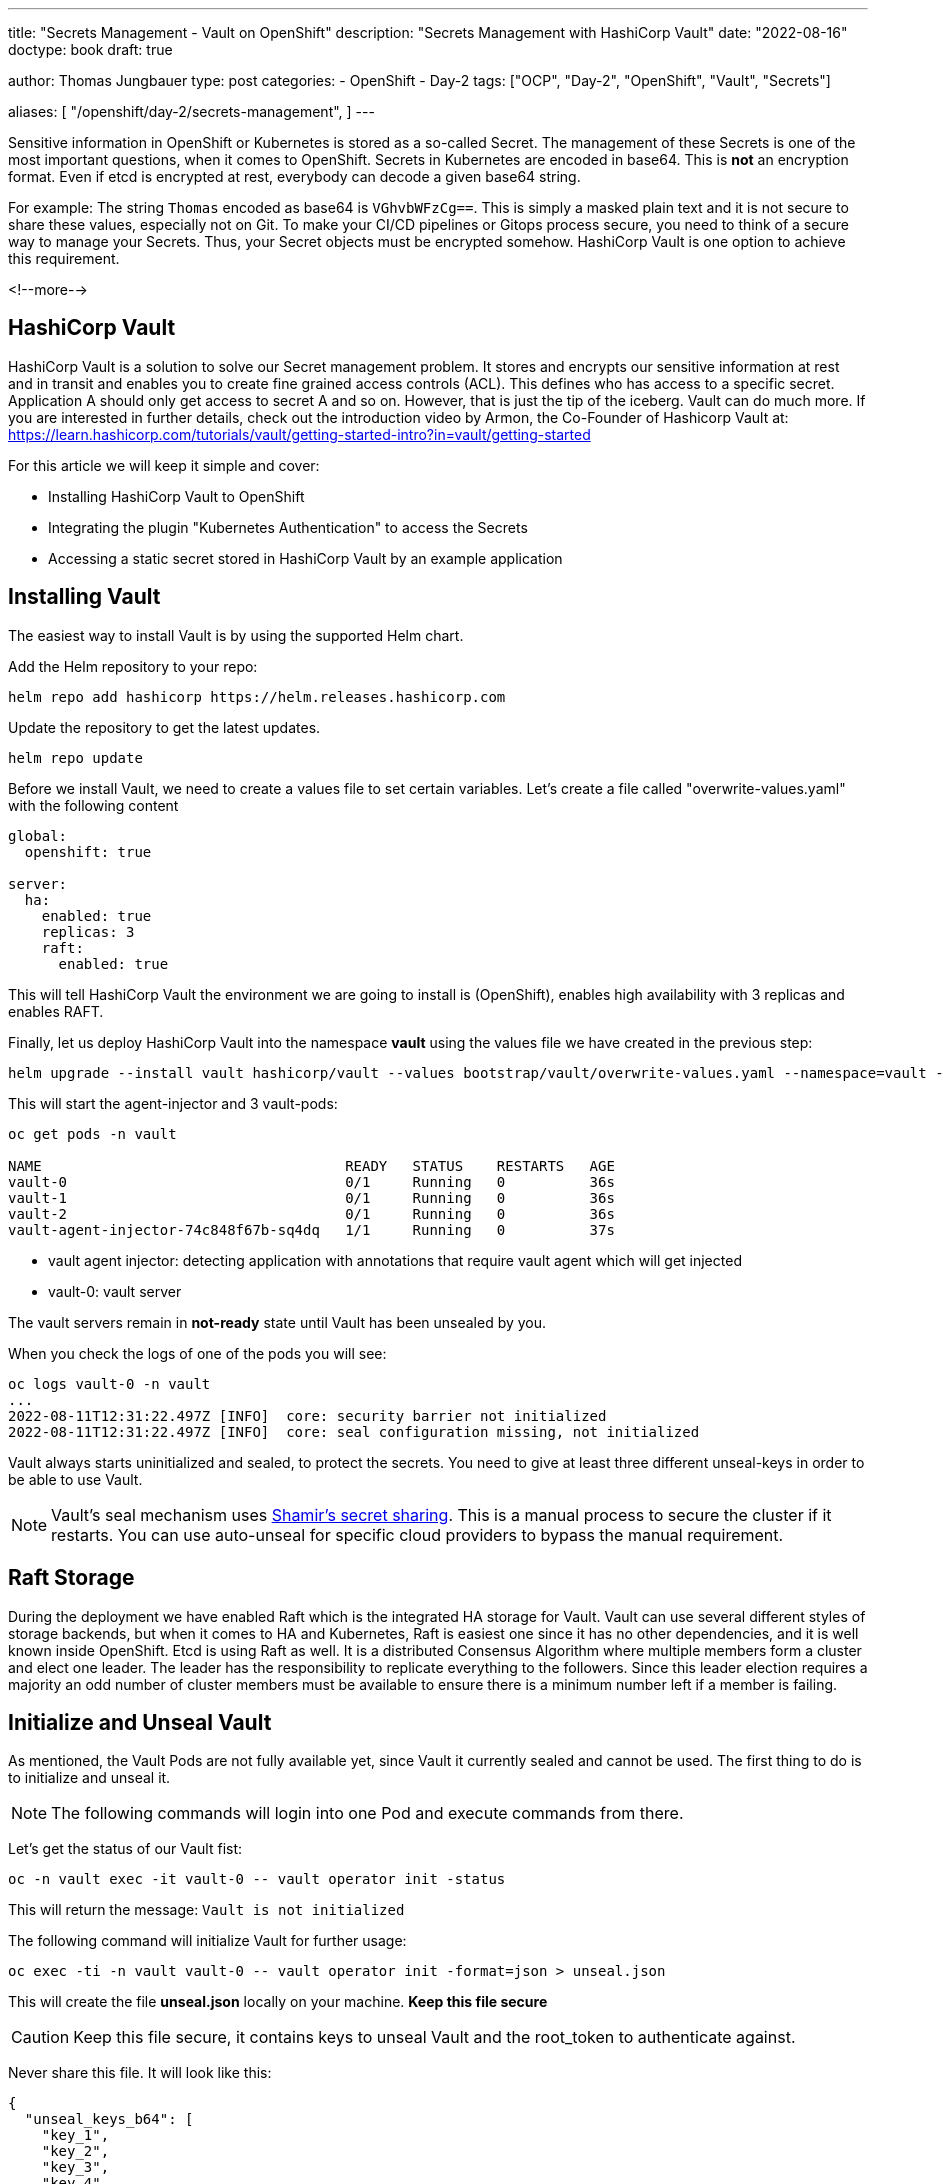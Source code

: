 --- 
title: "Secrets Management - Vault on OpenShift"
description: "Secrets Management with HashiCorp Vault"
date: "2022-08-16"
doctype: book
draft: true

author: Thomas Jungbauer
type: post
categories:
   - OpenShift
   - Day-2
tags: ["OCP", "Day-2", "OpenShift", "Vault", "Secrets"] 

aliases: [ 
	 "/openshift/day-2/secrets-management",
] 
---

:imagesdir: /Day-2/images/
:icons: font
:toc:

Sensitive information in OpenShift or Kubernetes is stored as a so-called Secret. The management of these Secrets is one of the most important questions, 
when it comes to OpenShift. Secrets in Kubernetes are encoded in base64. This is *not* an encryption format. 
Even if etcd is encrypted at rest, everybody can decode a given base64 string. 

For example: The string `Thomas` encoded as base64 is `VGhvbWFzCg==`. This is simply a masked plain text and it is not secure to share these values, especially not on Git. 
To make your CI/CD pipelines or Gitops process secure, you need to think of a secure way to manage your Secrets. Thus, your Secret objects must be encrypted somehow. HashiCorp Vault is one option to achieve this requirement. 

<!--more--> 

== HashiCorp Vault
HashiCorp Vault is a solution to solve our Secret management problem.  It stores and encrypts our sensitive information at rest and in transit and enables you to create fine grained access 
controls (ACL). This defines who has access to a specific secret. Application A should only get access to secret A and so on. However, that is just the tip of the iceberg. Vault can do much more. 
If you are interested in further details, check out the introduction video by Armon, the Co-Founder of Hashicorp Vault at: https://learn.hashicorp.com/tutorials/vault/getting-started-intro?in=vault/getting-started 

For this article we will keep it simple and cover:

* Installing HashiCorp Vault to OpenShift
* Integrating the plugin "Kubernetes Authentication" to access the Secrets 
* Accessing a static secret stored in HashiCorp Vault by an example application 

== Installing Vault 
The easiest way to install Vault is by using the supported Helm chart. 

Add the Helm repository to your repo: 

[source,bash]
----
helm repo add hashicorp https://helm.releases.hashicorp.com
----

Update the repository to get the latest updates. 

[source,bash]
----
helm repo update
----

Before we install Vault, we need to create a values file to set certain variables. Let's create a file called "overwrite-values.yaml" with the following content 

[source,yaml]
----
global:
  openshift: true

server:
  ha:
    enabled: true
    replicas: 3
    raft:
      enabled: true
----

This will tell HashiCorp Vault the environment we are going to install is (OpenShift), enables high availability with 3 replicas and enables RAFT. 

Finally, let us deploy HashiCorp Vault into the namespace *vault* using the values file we have created in the previous step:

[source,bash]
----
helm upgrade --install vault hashicorp/vault --values bootstrap/vault/overwrite-values.yaml --namespace=vault --create-namespace
----

This will start the agent-injector and 3 vault-pods: 

[source,bash]
----
oc get pods -n vault

NAME                                    READY   STATUS    RESTARTS   AGE
vault-0                                 0/1     Running   0          36s
vault-1                                 0/1     Running   0          36s
vault-2                                 0/1     Running   0          36s
vault-agent-injector-74c848f67b-sq4dq   1/1     Running   0          37s
----

*  vault agent injector: detecting application with annotations that require vault agent which will get injected 
*  vault-0: vault server 

The vault servers remain in *not-ready* state until Vault has been unsealed by you. 

When you check the logs of one of the pods you will see:

[source,bash]
----
oc logs vault-0 -n vault
...
2022-08-11T12:31:22.497Z [INFO]  core: security barrier not initialized
2022-08-11T12:31:22.497Z [INFO]  core: seal configuration missing, not initialized 
----

Vault always starts uninitialized and sealed, to protect the secrets. You need to give at least three different unseal-keys in order to be able to use Vault. 

NOTE: Vault's seal mechanism uses https://en.wikipedia.org/wiki/Shamir%27s_Secret_Sharing[Shamir's secret sharing^]. This is a manual process to secure the cluster if it restarts. You can use auto-unseal for specific cloud providers to bypass the manual requirement.

== Raft Storage 
During the deployment we have enabled Raft which is the integrated HA storage for Vault. Vault can use several different styles of storage backends, but when it comes to HA and Kubernetes, Raft is 
easiest one since it has no other dependencies, and it is well known inside OpenShift. Etcd is using Raft as well. It is a distributed Consensus Algorithm where multiple members form a cluster and elect one leader. The leader has the responsibility to replicate everything to the followers. Since this leader election requires a majority an odd number of cluster members must be available to ensure there is a minimum number left if a member is failing. 

== Initialize and Unseal Vault

As mentioned, the Vault Pods are not fully available yet, since Vault it currently sealed and cannot be used. The first thing to do is to initialize and unseal it. 

NOTE: The following commands will login into one Pod and execute commands from there. 

Let's get the status of our Vault fist: 

[source,bash]
----
oc -n vault exec -it vault-0 -- vault operator init -status
----

This will return the message: 
`Vault is not initialized`

The following command will initialize Vault for further usage: 

[source,bash]
----
oc exec -ti -n vault vault-0 -- vault operator init -format=json > unseal.json
----

This will create the file *unseal.json* locally on your machine. *Keep this file secure* 

CAUTION: Keep this file secure, it contains keys to unseal Vault and the root_token to authenticate against. 

Never share this file. It will look like this: 

[source,json]
----
{
  "unseal_keys_b64": [
    "key_1",
    "key_2",
    "key_3",
    "key_4",
    "key_5"
  ],
  "unseal_keys_hex": [
    "key_hex_1",
    "key_hex_2",
    "key_hex_3",
    "key_hex_4",
    "key_hex_5"
  ],
  "unseal_shares": 5,
  "unseal_threshold": 3,
  "recovery_keys_b64": [],
  "recovery_keys_hex": [],
  "recovery_keys_shares": 5,
  "recovery_keys_threshold": 3,
  "root_token": "root.token"
}
----

With the initialization in place Vault is put into a sealed mode. This means Vault cannot decrypt secrets at this moment. 
To unseal Vault you need the unseal key, which is split into multiple shards using https://en.wikipedia.org/wiki/Shamir%27s_Secret_Sharing[Shamir's secret sharing^]. A certain number of individual shards (default 3) must be provided to reconstruct the unseal key. 

To unseal Vault lets login to our Pod "vault-0" and unseal it. Use the following command and provide one of the keys:

[source,bash]
----
oc exec -ti -n vault vault-0 -- vault operator unseal

Unseal Key (will be hidden):
Key                Value
---                -----
Seal Type          shamir
Initialized        true <1>
Sealed             true <2>
Total Shares       5 
Threshold          3
Unseal Progress    1/3 <3>
Unseal Nonce       08b01535-be15-e865-251c-f948ed0661c9
Version            1.11.2
Build Date         2022-07-29T09:48:47Z
Storage Type       raft
HA Enabled         true
----
<1> Vault is initialized
<2> Vault is still sealed 
<3> The unseal progress: Currently 1 out of 3 keys have been provided

Use the same command another 2 times using *different* keys to complete the unseal process: 

At the end the following output should be shown: 

[source,bash]
----
Unseal Key (will be hidden):
Key                     Value
---                     -----
Seal Type               shamir
Initialized             true
Sealed                  false <1>
Total Shares            5
Threshold               3
Version                 1.11.2
Build Date              2022-07-29T09:48:47Z
Storage Type            raft
Cluster Name            vault-cluster-f7402e5b <2>
Cluster ID              aff648f0-b3a2-1fdd-12f6-492842b08b2b
HA Enabled              true
HA Cluster              https://vault-0.vault-internal:8201
HA Mode                 active <3>
Active Since            2022-08-16T07:20:45.828215961Z
Raft Committed Index    36
Raft Applied Index      36
----
<1> Vault is now unsealed 
<2> Name of our cluster
<3> High availability is enabled 

*Vault-0* is now initialized, but there are 2 other members in our HA cluster which must be added. 
Let *vault-1* and *vault-2* join the cluster and perform the same unseal process as previously: use 3 different keys: 

[source,bash]
----
oc exec -ti vault-1 -n vault -- vault operator raft join http://vault-0.vault-internal:8200

# 3 times....
oc exec -ti vault-1 -n vault -- vault operator unseal

oc exec -ti vault-2 -n vault -- vault operator raft join http://vault-0.vault-internal:8200

# 3 times...
oc exec -ti vault-2 -n vault -- vault operator unseal
----

== Verify Vault Cluster
To verify if the Raft cluster has successfully been initialized, run the following.

First, login using the *root_token*, that was created above, on the vault-0 pod.

[source,bash]
----
oc exec -ti vault-0 -n vault -- vault login

Token (will be hidden): <root_token>
----

[source,bash]
----
oc exec -ti vault-0 -n vault -- vault operator raft list-peers
----

This should return:

[source,bash]
----
Node                                    Address                        State       Voter
----                                    -------                        -----       -----
16ec7490-f621-42ea-976d-5f054cfaeecc    vault-0.vault-internal:8201    leader      true
60ba2885-432a-c7d3-d280-a824f0acce42    vault-1.vault-internal:8201    follower    true
bcc4f551-79bc-47e5-d01b-97fc12d1afa5    vault-2.vault-internal:8201    follower    true
----

As you can see Vault-0 is the leader while the other two members are followers. 

== Configure Kubernetes Authentication

There are multiple ways how an application can interact with Vault. One example is to use Tokens. This is quite easy but has the disadvantage that it does require additional steps of managing the life cycle of such token, moreover they might be shared, which is not what we want. 

HashiCorp Vault supports different authentication methods. One of which is the *Kubernetes Auth Method* that must be enabled before we can use. 
The Kubernetes Auth Method makes use of JWTs that are bound to a Service Account. When we tell Vault that a Service Account is fine to authenticate, then a Deployment using this account is able to authenticate and
request Secrets. 

Vault has a plugin ecosystem, which allows to enable certain plugins. To enable *Kubernetes Auth Method* use the following process:


. Login vault-0 pods 
`oc exec -it vault-0 -n vault -- /bin/sh`

. execute the command: 
`vault auth enable kubernetes` which returns:
_Success! Enabled kubernetes auth method at: kubernetes/_

. Set up the Kubernetes configuration to use Vault's service account JWT. 

NOTE: the address to the OpenShift API (KUBERNETES_PORT_443_TCP_ADDR) is automatically available via an environment variable.

[source,bash]
----
vault write auth/kubernetes/config issuer="" \
 	token_reviewer_jwt="$(cat /var/run/secrets/kubernetes.io/serviceaccount/token)" \
 	kubernetes_host="https://$KUBERNETES_PORT_443_TCP_ADDR:443" \
 	kubernetes_ca_cert=@/var/run/secrets/kubernetes.io/serviceaccount/ca.crt

Success! Data written to: auth/kubernetes/config
----

With this step authentication against OpenShift is enabled. 

== Configure a Secret

With the Kubernetes Auth Method in place we can configure a secret to test our setup. We will use an example application called *expenses* that has a MySQL database. 
The static password to bootstrap this database shall be stored in Vault. A plugin called *key-value secrets* engine will be used to achieve this. 

There are other plugins that are specifically designed to automatically rotate secrets. For example, it is possible to dynamically create user credentials für MySQL. 

NOTE: You can list available engines by using the command: `oc -n vault exec -it vault-0 -- vault secrets list`

There are currently two versions of this key/value engine:

* KV Version 1: does not versionize the key/values, thus updates will overwrite the old values. 
* KV Version 2: does versionize the key/value pairs

In our example we will use version 2.

Like the authentication method, we need to enable the secrets engine: 

[source,bash]
----
oc -n vault exec -it vault-0 -- vault secrets enable \
  -path=expense/static \ <1>
  -version=2 \ <2>
  kv <3>
----
<1> API path where our secrets are stored
<2> Version 2 
<3> name of our engine

You can list the enabled engines with the following command:

[source,bash]
----
oc -n vault exec -it vault-0 -- vault secrets list

Path                Type         Accessor              Description
----                ----         --------              -----------
cubbyhole/          cubbyhole    cubbyhole_f1e955f9    per-token private secret storage
expense/static/    kv           kv_6db09e5d           n/a
identity/           identity     identity_ca05e6ab     identity store <1>
sys/                system       system_e34a76c3       system endpoints used for control, policy and debugging
----
<1> Enabled KV secrets engine using the path *expense/static/*

Now let put a secret into our store. We will store our super-secure MySQL password into *expense/static/mysql*

[source,bash]
----
MYSQL_DB_PASSWORD=mysuperpassword$

oc -n vault exec -it vault-0 -- vault kv put expense/static/mysql db_login_password=${MYSQL_DB_PASSWORD}
----

This command will store the key *db_login_password* with the database as value. We can get the secret by calling: 

[source,bash]
----
oc -n vault exec -it vault-0 -- vault kv get expense/static/mysql

====== Secret Path ======
expense/static/data/mysql <1>

======= Metadata =======
Key                Value
---                -----
created_time       2022-08-17T06:08:05.839663508Z
custom_metadata    <nil>
deletion_time      n/a
destroyed          false
version            1

========== Data ==========
Key                  Value
---                  -----
db_login_password    mysuperpassword$ <2>
----
<1> The data path of our secret
<2> our password

== Configuring policies 

The Secret is now stored at *expense/static/mysql* but there is no policy in place. Everybody who is authenticated and is calling this path will get to see the secrets. 
Luckily, one or more policies can be assigned to the authentication method. A policy defines capabilities that allow you to perform certain actions. 

The following capabilities are known: 

* *create* - to create new data 
* *read* - to read data
* *delete* - to delete data
* *list* - to list data

Policies can be written either in JSON or HCL (HashiCorp Configuration Language). Let's create a file with the following content: 

[source,json]
----
path "expense/static/data/mysql" {
  capabilities = ["read", "list"]
}
----

CAUTION: KV Version2 stores the secrets in a path with the prefix `data/`

This will limit my access to *read* and *list* only. 

Write the policy: 

[source,bash]
----
cat my-policy.hcl | oc -n vault exec -it vault-0 -- vault policy write expense-db-mysql -
----

Next, we are going to bind the Vault secret to a service account and a namespace. Both objects will be created later, when we deploy the application. 

[source,bash]
----
oc -n vault exec -it vault-0 -- vault write auth/kubernetes/role/expense-db-mysql \ <1>
bound_service_account_names=expense-db-mysql \ <2>
bound_service_account_namespaces=expenses \ <3>
policies=expense-db-mysql \ <4>
ttl=1h <5>
----
<1> Path or our new role
<2> Name of the service account we will create and that will be used by the application
<3> Name of the namespace we will create
<4> Name of the policy we created earlier
<5> The token is valid for 1 hour, after this period the service account must re-authenticate

== Let's start an Application

Now we will create our MySQL application into the namespace *expenses*. Use the following command to create the namespace and the application containing the objects Deployment, ServiceAccount (expense-db-mysql) and Service. 

NOTE: See at the https://raw.githubusercontent.com/joatmon08/vault-argocd/part-1/database/deployment.yaml[Github Page^] for a full yaml specification of the three objects. 

[source,bash]
----
oc new-project expenses

oc apply -f https://raw.githubusercontent.com/joatmon08/vault-argocd/part-1/database/deployment.yaml
----

The deployment will start a Pod with a sidecar container *vault-agent*. This sidecar is automatically created and must not be defined inside the Deployment specification.
Instead, some annotations in the Deployment define what the container should be automatically injected and also where to find our secret: 

[source,yaml]
----
      annotations:
        vault.hashicorp.com/agent-inject: "true" <1>
        vault.hashicorp.com/role: "expense-db-mysql" <2>
        vault.hashicorp.com/agent-inject-secret-db: "expense/static/data/mysql" <3>
        vault.hashicorp.com/agent-inject-template-db: | <4>
          {{ with secret "expense/static/data/mysql" -}}
          export MYSQL_ROOT_PASSWORD="{{ .Data.data.db_login_password }}"
          {{- end }} 
    ...
    spec:
      serviceAccountName: expense-db-mysql <5>
----
<1> Defines that the *vault-agent* side car container shall be automatically injected. This is the most important annotation.
<2> Name of the role that was created created previously 
<3> The agent will inject the data from *expense/static/data/mysql* and stores it in a file *db* The file name is everything that comes after *vault.hashicorp.com/agent-inject-secret-*
<4> Configuration... the template that defines how the secret will be rendered
<5> The service account name we bound our secret to, using the Consul language. In this case the MySQL password is simply exported

The vault-agent is requesting the database password from Vault and provides it to the application where it is stored at `/vault/secrets/db`

[source,bash]
----
oc -n expenses exec -it $(oc get pods -l=app=expense-db-mysql -o jsonpath='{.items[0].metadata.name}') -c expense-db-mysql -- cat /vault/secrets/db

# output
export MYSQL_ROOT_PASSWORD="mysuperpassword$"
----

The Deployment sources this file when it starts and MySQL will take this information to configure itself. 

== TIP: Using vault CLI on your local environment

All above commands that are dealing with Vault commands, first login to a pod and then execure the commands from there. 

If you have the https://www.vaultproject.io/docs/install[Vault CLI^] installed on your local machine, you can open a port forwarding to your Vault cluster at OpenShift and execute the commands locally: 

[source,bash]
----
oc port-forward -n vault svc/vault 8200

export VAULT_ADDR=http://localhost:8200

vault login
...
----

== Thanks

Thanks to the wonderful Rosemary Wang and her Github repository: https://github.com/joatmon08/vault-argocd/tree/part-1 

Also check out the Youtube Video: https://www.youtube.com/watch?v=Bce_0qa6ias[GitOps Guide to the Galaxy (Ep 31) | GitOps With Vault Part 1^] in which Rosemary and Christian discuss this setup
